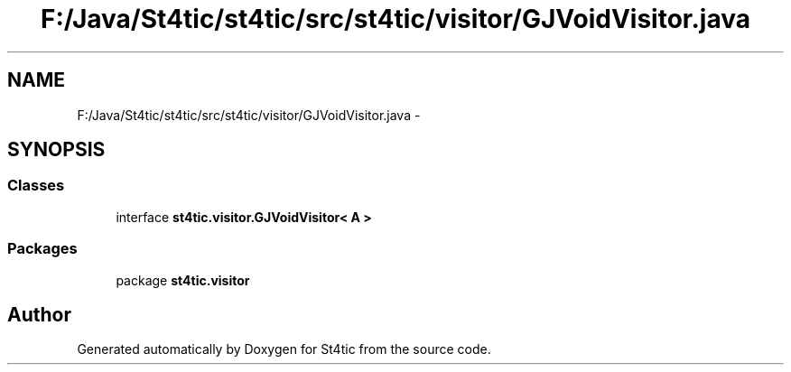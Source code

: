 .TH "F:/Java/St4tic/st4tic/src/st4tic/visitor/GJVoidVisitor.java" 3 "27 Dec 2009" "Version 1.0" "St4tic" \" -*- nroff -*-
.ad l
.nh
.SH NAME
F:/Java/St4tic/st4tic/src/st4tic/visitor/GJVoidVisitor.java \- 
.SH SYNOPSIS
.br
.PP
.SS "Classes"

.in +1c
.ti -1c
.RI "interface \fBst4tic.visitor.GJVoidVisitor< A >\fP"
.br
.in -1c
.SS "Packages"

.in +1c
.ti -1c
.RI "package \fBst4tic.visitor\fP"
.br
.in -1c
.SH "Author"
.PP 
Generated automatically by Doxygen for St4tic from the source code.
